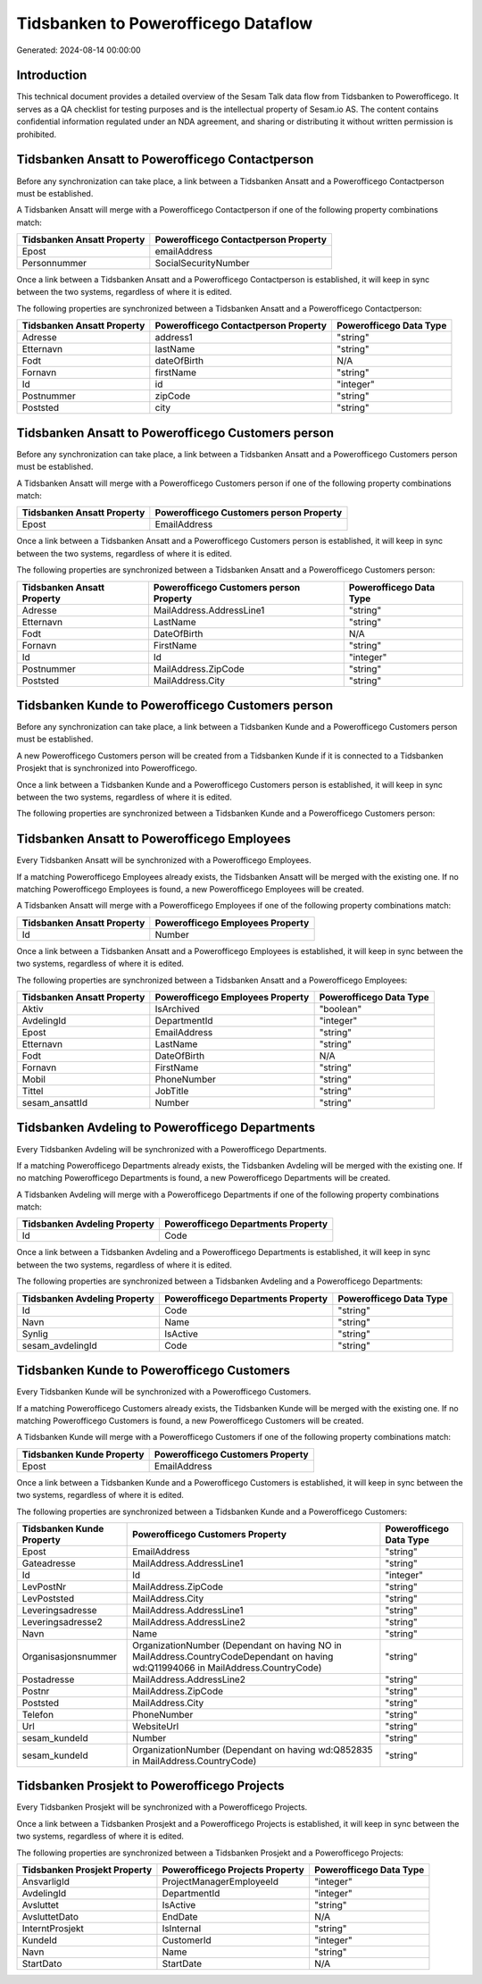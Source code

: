 ====================================
Tidsbanken to Powerofficego Dataflow
====================================

Generated: 2024-08-14 00:00:00

Introduction
------------

This technical document provides a detailed overview of the Sesam Talk data flow from Tidsbanken to Powerofficego. It serves as a QA checklist for testing purposes and is the intellectual property of Sesam.io AS. The content contains confidential information regulated under an NDA agreement, and sharing or distributing it without written permission is prohibited.

Tidsbanken Ansatt to Powerofficego Contactperson
------------------------------------------------
Before any synchronization can take place, a link between a Tidsbanken Ansatt and a Powerofficego Contactperson must be established.

A Tidsbanken Ansatt will merge with a Powerofficego Contactperson if one of the following property combinations match:

.. list-table::
   :header-rows: 1

   * - Tidsbanken Ansatt Property
     - Powerofficego Contactperson Property
   * - Epost
     - emailAddress
   * - Personnummer
     - SocialSecurityNumber

Once a link between a Tidsbanken Ansatt and a Powerofficego Contactperson is established, it will keep in sync between the two systems, regardless of where it is edited.

The following properties are synchronized between a Tidsbanken Ansatt and a Powerofficego Contactperson:

.. list-table::
   :header-rows: 1

   * - Tidsbanken Ansatt Property
     - Powerofficego Contactperson Property
     - Powerofficego Data Type
   * - Adresse
     - address1
     - "string"
   * - Etternavn
     - lastName
     - "string"
   * - Fodt
     - dateOfBirth
     - N/A
   * - Fornavn
     - firstName
     - "string"
   * - Id
     - id
     - "integer"
   * - Postnummer
     - zipCode
     - "string"
   * - Poststed
     - city
     - "string"


Tidsbanken Ansatt to Powerofficego Customers person
---------------------------------------------------
Before any synchronization can take place, a link between a Tidsbanken Ansatt and a Powerofficego Customers person must be established.

A Tidsbanken Ansatt will merge with a Powerofficego Customers person if one of the following property combinations match:

.. list-table::
   :header-rows: 1

   * - Tidsbanken Ansatt Property
     - Powerofficego Customers person Property
   * - Epost
     - EmailAddress

Once a link between a Tidsbanken Ansatt and a Powerofficego Customers person is established, it will keep in sync between the two systems, regardless of where it is edited.

The following properties are synchronized between a Tidsbanken Ansatt and a Powerofficego Customers person:

.. list-table::
   :header-rows: 1

   * - Tidsbanken Ansatt Property
     - Powerofficego Customers person Property
     - Powerofficego Data Type
   * - Adresse
     - MailAddress.AddressLine1
     - "string"
   * - Etternavn
     - LastName
     - "string"
   * - Fodt
     - DateOfBirth
     - N/A
   * - Fornavn
     - FirstName
     - "string"
   * - Id
     - Id
     - "integer"
   * - Postnummer
     - MailAddress.ZipCode
     - "string"
   * - Poststed
     - MailAddress.City
     - "string"


Tidsbanken Kunde to Powerofficego Customers person
--------------------------------------------------
Before any synchronization can take place, a link between a Tidsbanken Kunde and a Powerofficego Customers person must be established.

A new Powerofficego Customers person will be created from a Tidsbanken Kunde if it is connected to a Tidsbanken Prosjekt that is synchronized into Powerofficego.

Once a link between a Tidsbanken Kunde and a Powerofficego Customers person is established, it will keep in sync between the two systems, regardless of where it is edited.

The following properties are synchronized between a Tidsbanken Kunde and a Powerofficego Customers person:

.. list-table::
   :header-rows: 1

   * - Tidsbanken Kunde Property
     - Powerofficego Customers person Property
     - Powerofficego Data Type


Tidsbanken Ansatt to Powerofficego Employees
--------------------------------------------
Every Tidsbanken Ansatt will be synchronized with a Powerofficego Employees.

If a matching Powerofficego Employees already exists, the Tidsbanken Ansatt will be merged with the existing one.
If no matching Powerofficego Employees is found, a new Powerofficego Employees will be created.

A Tidsbanken Ansatt will merge with a Powerofficego Employees if one of the following property combinations match:

.. list-table::
   :header-rows: 1

   * - Tidsbanken Ansatt Property
     - Powerofficego Employees Property
   * - Id
     - Number

Once a link between a Tidsbanken Ansatt and a Powerofficego Employees is established, it will keep in sync between the two systems, regardless of where it is edited.

The following properties are synchronized between a Tidsbanken Ansatt and a Powerofficego Employees:

.. list-table::
   :header-rows: 1

   * - Tidsbanken Ansatt Property
     - Powerofficego Employees Property
     - Powerofficego Data Type
   * - Aktiv
     - IsArchived
     - "boolean"
   * - AvdelingId
     - DepartmentId
     - "integer"
   * - Epost
     - EmailAddress
     - "string"
   * - Etternavn
     - LastName
     - "string"
   * - Fodt
     - DateOfBirth
     - N/A
   * - Fornavn
     - FirstName
     - "string"
   * - Mobil
     - PhoneNumber
     - "string"
   * - Tittel
     - JobTitle
     - "string"
   * - sesam_ansattId
     - Number
     - "string"


Tidsbanken Avdeling to Powerofficego Departments
------------------------------------------------
Every Tidsbanken Avdeling will be synchronized with a Powerofficego Departments.

If a matching Powerofficego Departments already exists, the Tidsbanken Avdeling will be merged with the existing one.
If no matching Powerofficego Departments is found, a new Powerofficego Departments will be created.

A Tidsbanken Avdeling will merge with a Powerofficego Departments if one of the following property combinations match:

.. list-table::
   :header-rows: 1

   * - Tidsbanken Avdeling Property
     - Powerofficego Departments Property
   * - Id
     - Code

Once a link between a Tidsbanken Avdeling and a Powerofficego Departments is established, it will keep in sync between the two systems, regardless of where it is edited.

The following properties are synchronized between a Tidsbanken Avdeling and a Powerofficego Departments:

.. list-table::
   :header-rows: 1

   * - Tidsbanken Avdeling Property
     - Powerofficego Departments Property
     - Powerofficego Data Type
   * - Id
     - Code
     - "string"
   * - Navn
     - Name
     - "string"
   * - Synlig
     - IsActive
     - "string"
   * - sesam_avdelingId
     - Code
     - "string"


Tidsbanken Kunde to Powerofficego Customers
-------------------------------------------
Every Tidsbanken Kunde will be synchronized with a Powerofficego Customers.

If a matching Powerofficego Customers already exists, the Tidsbanken Kunde will be merged with the existing one.
If no matching Powerofficego Customers is found, a new Powerofficego Customers will be created.

A Tidsbanken Kunde will merge with a Powerofficego Customers if one of the following property combinations match:

.. list-table::
   :header-rows: 1

   * - Tidsbanken Kunde Property
     - Powerofficego Customers Property
   * - Epost
     - EmailAddress

Once a link between a Tidsbanken Kunde and a Powerofficego Customers is established, it will keep in sync between the two systems, regardless of where it is edited.

The following properties are synchronized between a Tidsbanken Kunde and a Powerofficego Customers:

.. list-table::
   :header-rows: 1

   * - Tidsbanken Kunde Property
     - Powerofficego Customers Property
     - Powerofficego Data Type
   * - Epost
     - EmailAddress
     - "string"
   * - Gateadresse
     - MailAddress.AddressLine1
     - "string"
   * - Id
     - Id
     - "integer"
   * - LevPostNr
     - MailAddress.ZipCode
     - "string"
   * - LevPoststed
     - MailAddress.City
     - "string"
   * - Leveringsadresse
     - MailAddress.AddressLine1
     - "string"
   * - Leveringsadresse2
     - MailAddress.AddressLine2
     - "string"
   * - Navn
     - Name
     - "string"
   * - Organisasjonsnummer
     - OrganizationNumber (Dependant on having NO in MailAddress.CountryCodeDependant on having wd:Q11994066 in MailAddress.CountryCode)
     - "string"
   * - Postadresse
     - MailAddress.AddressLine2
     - "string"
   * - Postnr
     - MailAddress.ZipCode
     - "string"
   * - Poststed
     - MailAddress.City
     - "string"
   * - Telefon
     - PhoneNumber
     - "string"
   * - Url
     - WebsiteUrl
     - "string"
   * - sesam_kundeId
     - Number
     - "string"
   * - sesam_kundeId
     - OrganizationNumber (Dependant on having wd:Q852835 in MailAddress.CountryCode)
     - "string"


Tidsbanken Prosjekt to Powerofficego Projects
---------------------------------------------
Every Tidsbanken Prosjekt will be synchronized with a Powerofficego Projects.

Once a link between a Tidsbanken Prosjekt and a Powerofficego Projects is established, it will keep in sync between the two systems, regardless of where it is edited.

The following properties are synchronized between a Tidsbanken Prosjekt and a Powerofficego Projects:

.. list-table::
   :header-rows: 1

   * - Tidsbanken Prosjekt Property
     - Powerofficego Projects Property
     - Powerofficego Data Type
   * - AnsvarligId
     - ProjectManagerEmployeeId
     - "integer"
   * - AvdelingId
     - DepartmentId
     - "integer"
   * - Avsluttet
     - IsActive
     - "string"
   * - AvsluttetDato
     - EndDate
     - N/A
   * - InterntProsjekt
     - IsInternal
     - "string"
   * - KundeId
     - CustomerId
     - "integer"
   * - Navn
     - Name
     - "string"
   * - StartDato
     - StartDate
     - N/A


